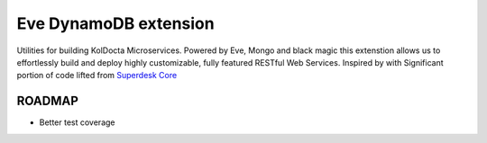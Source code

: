Eve DynamoDB extension
========================

.. image:: https://travis-ci.org/tarzan0820/koldocta-core.svg?branch=master
   :target: https://travis-ci.org/tarzan0820/koldocta-core


.. image:: https://coveralls.io/repos/tarzan0820/koldocta-core/badge.svg?branch=master
   :target: https://coveralls.io/r/tarzan0820/koldocta-core?branch=master


.. image:: https://landscape.io/github/tarzan0820/koldocta-core/master/landscape.svg?style=flat
   :target: https://landscape.io/github/tarzan0820/koldocta-core/master



Utilities for building KolDocta Microservices. Powered by Eve, Mongo and black magic this extenstion allows
us to effortlessly build and deploy highly customizable, fully featured RESTful Web 
Services. 
Inspired by with Significant portion of code lifted from `Superdesk Core <https://github.com/superdesk/superdesk-core>`_


ROADMAP
--------

- Better test coverage